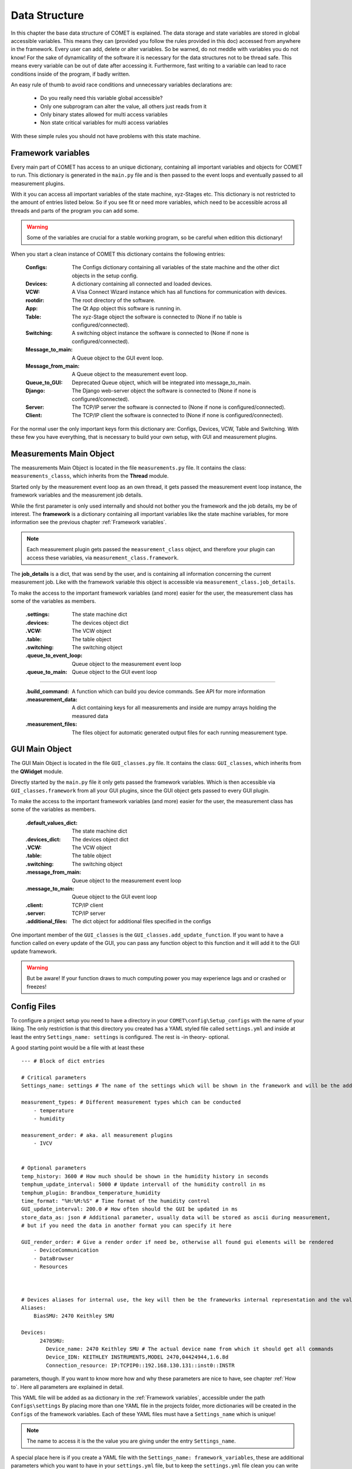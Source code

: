 
Data Structure
==============

In this chapter the base data structure of COMET is explained. The data storage and state variables are stored in global accessible variables. This means they can (provided you follow
the rules provided in this doc) accessed from anywhere in the framework. Every user can add, delete or alter variables.
So be warned, do not meddle with variables you do not know! For the sake of dynamicallity of the software
it is necessary for the data structures not to be thread safe. This means every variable can be out of date
after accessing it. Furthermore, fast writing to a variable can lead to race conditions inside of the program, if
badly written.

An easy rule of thumb to avoid race conditions and unnecessary variables declarations are:

    * Do you really need this variable global accessible?
    * Only one subprogram can alter the value, all others just reads from it
    * Only binary states allowed for multi access variables
    * Non state critical variables for multi access variables

With these simple rules you should not have problems with this state machine.

Framework variables
~~~~~~~~~~~~~~~~~~~

Every main part of COMET has access to an unique dictionary, containing all important variables and objects for COMET to
run. This dictionary is generated in the ``main.py`` file and is then passed to the event loops and eventually passed to
all measurement plugins.

With it you can access all important variables of the state machine, xyz-Stages etc. This dictionary is not restricted to
the amount of entries listed below. So if you see fit or need more variables, which need to be accessible across all threads and parts
of the program you can add some.

.. warning:: Some of the variables are crucial for a stable working program, so be careful when edition this dictionary!

When you start a clean instance of COMET this dictionary contains the following entries:

    :**Configs**: The Configs dictionary containing all variables of the state machine and the other dict objects in the setup config.
    :**Devices**: A dictionary containing all connected and loaded devices.
    :**VCW**: A Visa Connect Wizard instance which has all functions for communication with devices.
    :**rootdir**: The root directory of the software.
    :**App**: The Qt App object this software is running in.
    :**Table**: The xyz-Stage object the software is connected to (None if no table is configured/connected).
    :**Switching**: A switching object instance the software is connected to (None if none is configured/connected).
    :**Message_to_main**: A Queue object to the GUI event loop.
    :**Message_from_main**: A Queue object to the measurement event loop.
    :**Queue_to_GUI**: Deprecated Queue object, which will be integrated into message_to_main.
    :**Django**: The Django web-server object the software is connected to (None if none is configured/connected).
    :**Server**: The TCP/IP server the software is connected to (None if none is configured/connected).
    :**Client**: The TCP/IP client the software is connected to (None if none is configured/connected).

For the normal user the only important keys form this dictionary are: Configs, Devices, VCW, Table and Switching. With these
few you have everything, that is necessary to build your own setup, with GUI and measurement plugins.

Measurements Main Object
~~~~~~~~~~~~~~~~~~~~~~~~

The measurements Main Object is located in the file ``measurements.py`` file. It contains the class: ``measurements_classs``,
which inherits from the **Thread** module.

Started only by the measurement event loop as an own thread, it gets passed the measurement event loop instance, the framework
variables and the measurement job details.

While the first parameter is only used internally and should not bother you the framework and the job details, my be of interest.
The **framework** is a dictionary containing all important variables like the state machine variables, for more information see the previous chapter
:ref:`Framework variables`.

.. note:: Each measurement plugin gets passed the ``measurement_class`` object, and therefore your plugin can access these variables, via ``measurement_class.framework``.

The **job_details** is a dict, that was send by the user, and is containing all information concerning the current measurement job.
Like with the framework variable this object is accessible via ``measurement_class.job_details``.

To make the access to the important framework variables (and more) easier for the user, the measurement class has some of the
variables as members.

    :**.settings**: The state machine dict
    :**.devices**: The devices object dict
    :**.VCW**: The VCW object
    :**.table**: The table object
    :**.switching**: The switching object
    :**.queue_to_event_loop**: Queue object to the measurement event loop
    :**.queue_to_main**: Queue object to the GUI event loop

------------------------------------------------------------------------------------------------------------------------

    :**.build_command**: A function which can build you device commands. See API for more information
    :**.measurement_data**: A dict containing keys for all measurements and inside are numpy arrays holding the measured data
    :**.measurement_files**: The files object for automatic generated output files for each running measurement type.


GUI Main Object
~~~~~~~~~~~~~~~

The GUI Main Object is located in the file ``GUI_classes.py`` file. It contains the class: ``GUI_classes``,
which inherits from the **QWidget** module.

Directly started by the ``main.py`` file it only gets passed the framework variables. Which is then accessible via ``GUI_classes.framework``
from all your GUI plugins, since the GUI object gets passed to every GUI plugin.

To make the access to the important framework variables (and more) easier for the user, the measurement class has some of the
variables as members.

    :**.default_values_dict**: The state machine dict
    :**.devices_dict**: The devices object dict
    :**.VCW**: The VCW object
    :**.table**: The table object
    :**.switching**: The switching object
    :**.message_from_main**: Queue object to the measurement event loop
    :**.message_to_main**: Queue object to the GUI event loop
    :**.client**: TCP/IP client
    :**.server**: TCP/IP server
    :**.additional_files**: The dict object for additional files specified in the configs

One important member of the ``GUI_classes`` is the ``GUI_classes.add_update_function``. If you want to have a function called
on every update of the GUI, you can pass any function object to this function and it will add it to the GUI update framework.

.. warning:: But be aware! If your function draws to much computing power you may experience lags and or crashed or freezes!


Config Files
~~~~~~~~~~~~

To configure a project setup you need to have a directory in your ``COMET\config\Setup_configs`` with the name of your  liking.
The only restriction is that this directory you created has a YAML styled file called ``settings.yml`` and inside at least
the entry ``Settings_name: settings`` is configured. The rest is -in theory- optional.

A good starting point would be a file with at least these ::

    --- # Block of dict entries

    # Critical parameters
    Settings_name: settings # The name of the settings which will be shown in the framework and will be the addressing name (settings here is important)

    measurement_types: # Different measurement types which can be conducted
        - temperature
        - humidity

    measurement_order: # aka. all measurement plugins
        - IVCV


    # Optional parameters
    temp_history: 3600 # How much should be shown in the humidity history in seconds
    temphum_update_interval: 5000 # Update intervall of the humidity controll in ms
    temphum_plugin: Brandbox_temperature_humidity
    time_format: "%H:%M:%S" # Time format of the humidity control
    GUI_update_interval: 200.0 # How often should the GUI be updated in ms
    store_data_as: json # Additional parameter, usually data will be stored as ascii during measurement,
    # but if you need the data in another format you can specify it here

    GUI_render_order: # Give a render order if need be, otherwise all found gui elements will be rendered
        - DeviceCommunication
        - DataBrowser
        - Resources



    # Devices aliases for internal use, the key will then be the frameworks internal representation and the value is the display name
    Aliases:
        BiasSMU: 2470 Keithley SMU

    Devices:
          2470SMU:
            Device_name: 2470 Keithley SMU # The actual device name from which it should get all commands
            Device_IDN: KEITHLEY INSTRUMENTS,MODEL 2470,04424944,1.6.8d
            Connection_resource: IP:TCPIP0::192.168.130.131::inst0::INSTR

parameters, though. If you want to know more how and why these parameters are nice to have, see chapter :ref:`How to`.
Here all parameters are explained in detail.

This YAML file will be added as aa dictionary in the :ref:`Framework variables`, accessible under the path ``Configs\settings``
By placing more than one YAML file in the projects folder, more dictionaries will be created in the ``Configs`` of the framework variables.
Each of these YAML files must have a ``Settings_name`` which is unique!

.. note::  The name to access it is the the value you are giving under the entry ``Settings_name``.

A special place here is if you create a YAML file with the ``Settings_name: framework_variables``, these are additional
parameters which you want to have in your ``settings.yml`` file, but to keep the ``settings.yml`` file clean you can write
them in here. Usually this file is used to define default values for state machine parameters your plugins need.


Addtional Files
~~~~~~~~~~~~~~~

What if you have some further data files, which you need for your measurement plugin to work, which does not fit in any
of the previously explained solutions.

Do not worry! COMET has the capability to load any (UNICODE) file in variable path depth. Any directory you place in your
project directory will get an entry in the ``Configs`` dictionary of the framework variables, so: ``framework\Configs\<YourDirName>``.
Every file inside this directory will be interpreted as text file and read in as such. The individual files are again
accessible by key. So: ``framework\Configs\<YourDirName>\<File1>``.

.. important:: If in your directory other directories are present, COMET will do the same with this directory and so on!

To make this mechanism more clear see the example below, image you have a project directory path structure like: ::

    │   badstrip.yml
    │   framework_variables.yml
    │   settings.yml
    │   switching.yml
    │
    └───Pad_files
        ├───HPK 6 inch
        │       Irradiation2.txt
        │
        ├───HPK 6 inch 2018
        │       2S.txt
        │       PSlight_notcorr.txt


This will result in a dictionary in the ``Configs`` parameters as: ::

    YourProject = {
                    settings: <dict>
                    badstrip: <dict>
                    switching: <dict>

                    Pad_files: {
                                HPK 6 inch: {Irradiation2: <txt>}
                                HPK 6 inch 2018: {2S: <txt>, PSlight_notcorr: <txt>}
                                }
                    }

